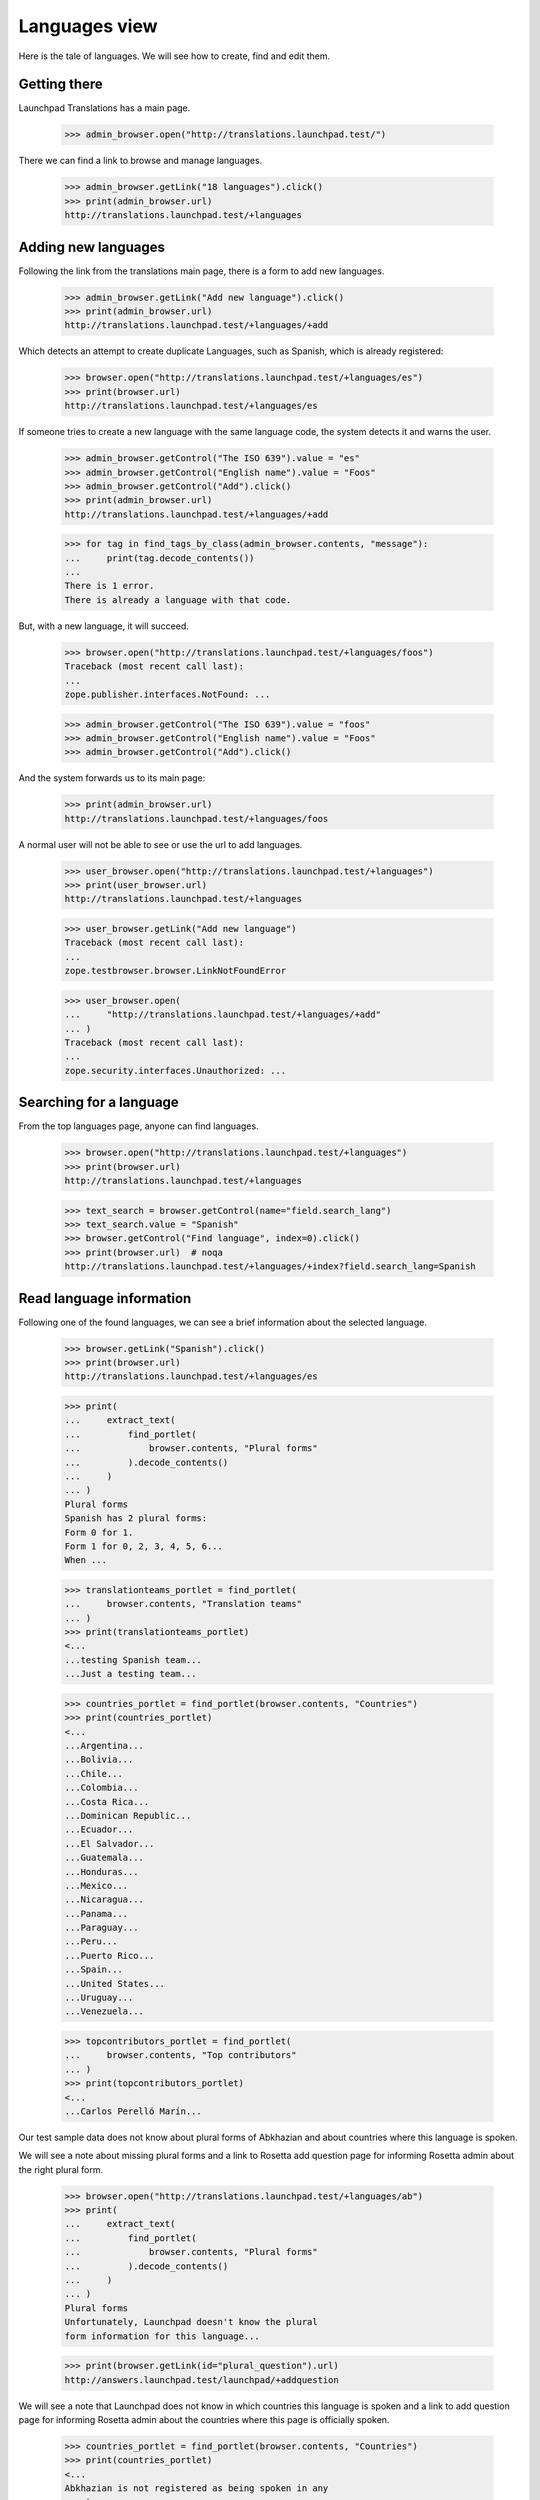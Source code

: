 

Languages view
==============

Here is the tale of languages. We will see how to create, find and edit
them.


Getting there
-------------

Launchpad Translations has a main page.

    >>> admin_browser.open("http://translations.launchpad.test/")

There we can find a link to browse and manage languages.

    >>> admin_browser.getLink("18 languages").click()
    >>> print(admin_browser.url)
    http://translations.launchpad.test/+languages


Adding new languages
--------------------

Following the link from the translations main page, there is a form to
add new languages.

    >>> admin_browser.getLink("Add new language").click()
    >>> print(admin_browser.url)
    http://translations.launchpad.test/+languages/+add

Which detects an attempt to create duplicate Languages, such as Spanish,
which is already registered:

    >>> browser.open("http://translations.launchpad.test/+languages/es")
    >>> print(browser.url)
    http://translations.launchpad.test/+languages/es

If someone tries to create a new language with the same language code,
the system detects it and warns the user.

    >>> admin_browser.getControl("The ISO 639").value = "es"
    >>> admin_browser.getControl("English name").value = "Foos"
    >>> admin_browser.getControl("Add").click()
    >>> print(admin_browser.url)
    http://translations.launchpad.test/+languages/+add

    >>> for tag in find_tags_by_class(admin_browser.contents, "message"):
    ...     print(tag.decode_contents())
    ...
    There is 1 error.
    There is already a language with that code.

But, with a new language, it will succeed.

    >>> browser.open("http://translations.launchpad.test/+languages/foos")
    Traceback (most recent call last):
    ...
    zope.publisher.interfaces.NotFound: ...

    >>> admin_browser.getControl("The ISO 639").value = "foos"
    >>> admin_browser.getControl("English name").value = "Foos"
    >>> admin_browser.getControl("Add").click()

And the system forwards us to its main page:

    >>> print(admin_browser.url)
    http://translations.launchpad.test/+languages/foos

A normal user will not be able to see or use the url to add languages.

    >>> user_browser.open("http://translations.launchpad.test/+languages")
    >>> print(user_browser.url)
    http://translations.launchpad.test/+languages

    >>> user_browser.getLink("Add new language")
    Traceback (most recent call last):
    ...
    zope.testbrowser.browser.LinkNotFoundError

    >>> user_browser.open(
    ...     "http://translations.launchpad.test/+languages/+add"
    ... )
    Traceback (most recent call last):
    ...
    zope.security.interfaces.Unauthorized: ...


Searching for a language
------------------------

From the top languages page, anyone can find languages.

    >>> browser.open("http://translations.launchpad.test/+languages")
    >>> print(browser.url)
    http://translations.launchpad.test/+languages

    >>> text_search = browser.getControl(name="field.search_lang")
    >>> text_search.value = "Spanish"
    >>> browser.getControl("Find language", index=0).click()
    >>> print(browser.url)  # noqa
    http://translations.launchpad.test/+languages/+index?field.search_lang=Spanish


Read language information
-------------------------

Following one of the found languages, we can see a brief information
about the selected language.

    >>> browser.getLink("Spanish").click()
    >>> print(browser.url)
    http://translations.launchpad.test/+languages/es

    >>> print(
    ...     extract_text(
    ...         find_portlet(
    ...             browser.contents, "Plural forms"
    ...         ).decode_contents()
    ...     )
    ... )
    Plural forms
    Spanish has 2 plural forms:
    Form 0 for 1.
    Form 1 for 0, 2, 3, 4, 5, 6...
    When ...

    >>> translationteams_portlet = find_portlet(
    ...     browser.contents, "Translation teams"
    ... )
    >>> print(translationteams_portlet)
    <...
    ...testing Spanish team...
    ...Just a testing team...

    >>> countries_portlet = find_portlet(browser.contents, "Countries")
    >>> print(countries_portlet)
    <...
    ...Argentina...
    ...Bolivia...
    ...Chile...
    ...Colombia...
    ...Costa Rica...
    ...Dominican Republic...
    ...Ecuador...
    ...El Salvador...
    ...Guatemala...
    ...Honduras...
    ...Mexico...
    ...Nicaragua...
    ...Panama...
    ...Paraguay...
    ...Peru...
    ...Puerto Rico...
    ...Spain...
    ...United States...
    ...Uruguay...
    ...Venezuela...

    >>> topcontributors_portlet = find_portlet(
    ...     browser.contents, "Top contributors"
    ... )
    >>> print(topcontributors_portlet)
    <...
    ...Carlos Perelló Marín...

Our test sample data does not know about plural forms of
Abkhazian and about countries where this language is spoken.

We will see a note about missing plural forms and a link to Rosetta
add question page for informing Rosetta admin about the right plural
form.

    >>> browser.open("http://translations.launchpad.test/+languages/ab")
    >>> print(
    ...     extract_text(
    ...         find_portlet(
    ...             browser.contents, "Plural forms"
    ...         ).decode_contents()
    ...     )
    ... )
    Plural forms
    Unfortunately, Launchpad doesn't know the plural
    form information for this language...

    >>> print(browser.getLink(id="plural_question").url)
    http://answers.launchpad.test/launchpad/+addquestion

We will see a note that Launchpad does not know in which countries
this language is spoken and a link to add question page for informing
Rosetta admin about the countries where this page is officially spoken.

    >>> countries_portlet = find_portlet(browser.contents, "Countries")
    >>> print(countries_portlet)
    <...
    Abkhazian is not registered as being spoken in any
    country...

    >>> print(browser.getLink(id="country_question").url)
    http://answers.launchpad.test/launchpad/+addquestion


Edit language information
-------------------------

Finally, there is the edit form to change language basic information.

    >>> user_browser.open("http://translations.launchpad.test/+languages/es")
    >>> print(user_browser.url)
    http://translations.launchpad.test/+languages/es

A plain user is not able to reach it.

    >>> user_browser.getLink("Administer")
    Traceback (most recent call last):
    ...
    zope.testbrowser.browser.LinkNotFoundError

    >>> user_browser.open(
    ...     "http://translations.launchpad.test/+languages/es/+admin"
    ... )
    Traceback (most recent call last):
    ...
    zope.security.interfaces.Unauthorized: ...

An admin, though, will see the link and will be able to edit it.

    >>> from lp.testing.pages import strip_label

    >>> admin_browser.open("http://translations.launchpad.test/+languages/es")
    >>> print(admin_browser.url)
    http://translations.launchpad.test/+languages/es

    >>> admin_browser.getLink("Administer").click()
    >>> print(admin_browser.url)
    http://translations.launchpad.test/+languages/es/+admin

    >>> print(admin_browser.getControl("ISO 639").value)
    es

    >>> print(admin_browser.getControl("English name").value)
    Spanish

    >>> print(admin_browser.getControl("Native name").value)

    >>> print(admin_browser.getControl("Number of plural forms").value)
    2

    >>> print(admin_browser.getControl("Plural form expression").value)
    n != 1

    >>> print(admin_browser.getControl("Visible").optionValue)
    on

    >>> print(admin_browser.getControl("Text direction").displayValue)
    ['Left to Right']

    >>> control = admin_browser.getControl(name="field.countries")
    >>> print([strip_label(country) for country in control.displayValue])
    ['Argentina', 'Bolivia', 'Chile', 'Colombia',
     'Costa Rica', 'Dominican Republic', 'Ecuador',
     'El Salvador', 'Guatemala', 'Honduras', 'Mexico',
     'Nicaragua', 'Panama', 'Paraguay', 'Peru',
     'Puerto Rico', 'Spain', 'United States', 'Uruguay',
     'Venezuela']

Changing values and submitting the form will allow the admin to change
values.

If the new language code already exists, the system will show a failure
so the user can fix it.

    >>> admin_browser.getControl("ISO 639").value = "fr"
    >>> admin_browser.getControl("Admin Language").click()
    >>> print(admin_browser.url)
    http://translations.launchpad.test/+languages/es/+admin

    >>> for tag in find_tags_by_class(admin_browser.contents, "message"):
    ...     print(tag.decode_contents())
    ...
    There is 1 error.
    There is already a language with that code.

Changing values to correct content works:

    >>> admin_browser.getControl("ISO 639").value = "bars"
    >>> admin_browser.getControl("English name").value = "Changed field"
    >>> spokenin_control = admin_browser.getControl(name="field.countries")
    >>> spokenin_control.getControl("Argentina").selected = False
    >>> spokenin_control.getControl("France").selected = True
    >>> admin_browser.getControl("Admin Language").click()
    >>> print(admin_browser.url)
    http://translations.launchpad.test/+languages/bars

And we can validate it:

    >>> admin_browser.getLink("Administer").click()
    >>> print(admin_browser.url)
    http://translations.launchpad.test/+languages/bars/+admin

    >>> print(admin_browser.getControl("ISO 639").value)
    bars

    >>> print(admin_browser.getControl("English name").value)
    Changed field

    >>> control = admin_browser.getControl(name="field.countries")
    >>> print([strip_label(country) for country in control.displayValue])
    ['Bolivia', 'Chile', 'Colombia', 'Costa Rica',
     'Dominican Republic', 'Ecuador', 'El Salvador', 'France',
     'Guatemala', 'Honduras', 'Mexico', 'Nicaragua',
     'Panama', 'Paraguay', 'Peru', 'Puerto Rico', 'Spain',
     'United States', 'Uruguay', 'Venezuela']

That was a renaming action, which means that language code 'es' doesn't
exist anymore.

    >>> browser.open("http://translations.launchpad.test/+languages/es")
    Traceback (most recent call last):
    ...
    zope.publisher.interfaces.NotFound: ...
